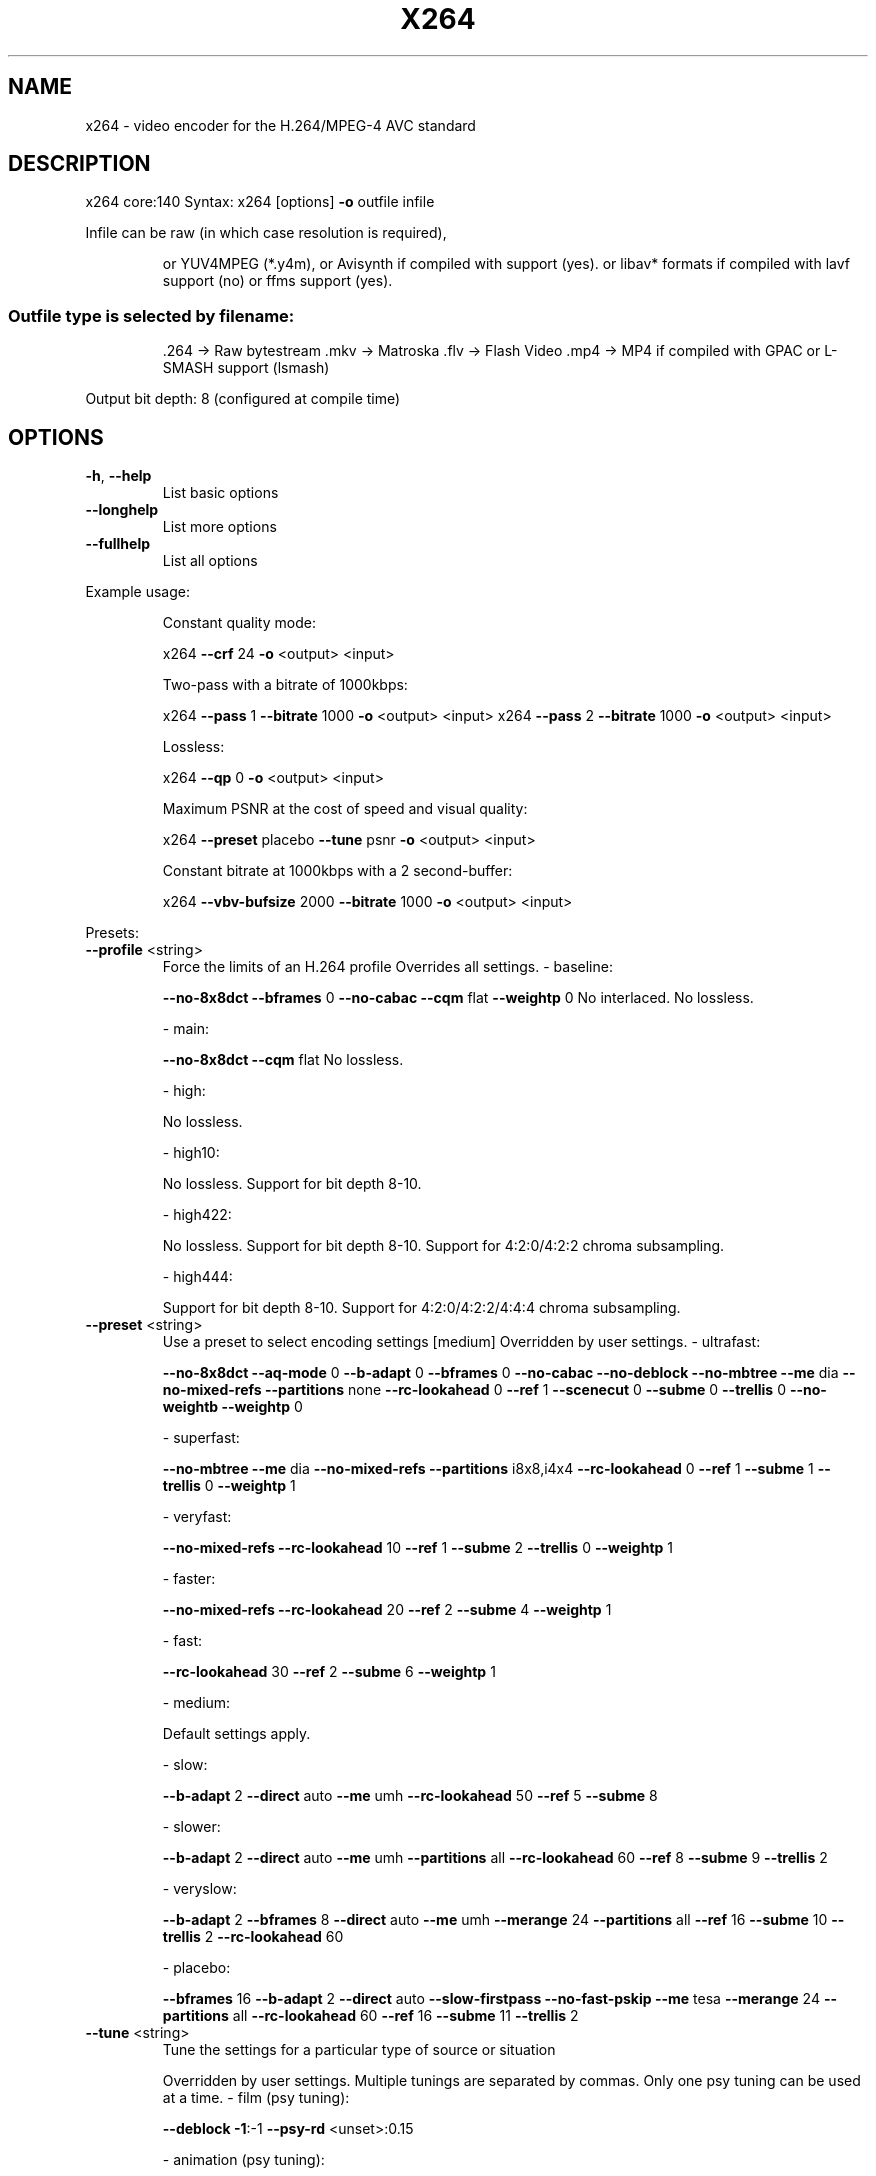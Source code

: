 .\" DO NOT MODIFY THIS FILE!  It was generated by help2man 1.43.3.
.TH X264 "1" "January 2014" "x264 0.140.x" "User Commands"
.SH NAME
x264 \- video encoder for the H.264/MPEG-4 AVC standard
.SH DESCRIPTION
x264 core:140
Syntax: x264 [options] \fB\-o\fR outfile infile
.PP
Infile can be raw (in which case resolution is required),
.IP
or YUV4MPEG (*.y4m),
or Avisynth if compiled with support (yes).
or libav* formats if compiled with lavf support (no) or ffms support (yes).
.SS "Outfile type is selected by filename:"
.IP
\&.264 \-> Raw bytestream
\&.mkv \-> Matroska
\&.flv \-> Flash Video
\&.mp4 \-> MP4 if compiled with GPAC or L\-SMASH support (lsmash)
.PP
Output bit depth: 8 (configured at compile time)
.SH OPTIONS

.TP
\fB\-h\fR, \fB\-\-help\fR
List basic options
.TP
\fB\-\-longhelp\fR
List more options
.TP
\fB\-\-fullhelp\fR
List all options
.PP
Example usage:
.IP
Constant quality mode:
.IP
x264 \fB\-\-crf\fR 24 \fB\-o\fR <output> <input>
.IP
Two\-pass with a bitrate of 1000kbps:
.IP
x264 \fB\-\-pass\fR 1 \fB\-\-bitrate\fR 1000 \fB\-o\fR <output> <input>
x264 \fB\-\-pass\fR 2 \fB\-\-bitrate\fR 1000 \fB\-o\fR <output> <input>
.IP
Lossless:
.IP
x264 \fB\-\-qp\fR 0 \fB\-o\fR <output> <input>
.IP
Maximum PSNR at the cost of speed and visual quality:
.IP
x264 \fB\-\-preset\fR placebo \fB\-\-tune\fR psnr \fB\-o\fR <output> <input>
.IP
Constant bitrate at 1000kbps with a 2 second\-buffer:
.IP
x264 \fB\-\-vbv\-bufsize\fR 2000 \fB\-\-bitrate\fR 1000 \fB\-o\fR <output> <input>
.PP
Presets:
.TP
\fB\-\-profile\fR <string>
Force the limits of an H.264 profile
Overrides all settings.
\- baseline:
.IP
\fB\-\-no\-8x8dct\fR \fB\-\-bframes\fR 0 \fB\-\-no\-cabac\fR
\fB\-\-cqm\fR flat \fB\-\-weightp\fR 0
No interlaced.
No lossless.
.IP
\- main:
.IP
\fB\-\-no\-8x8dct\fR \fB\-\-cqm\fR flat
No lossless.
.IP
\- high:
.IP
No lossless.
.IP
\- high10:
.IP
No lossless.
Support for bit depth 8\-10.
.IP
\- high422:
.IP
No lossless.
Support for bit depth 8\-10.
Support for 4:2:0/4:2:2 chroma subsampling.
.IP
\- high444:
.IP
Support for bit depth 8\-10.
Support for 4:2:0/4:2:2/4:4:4 chroma subsampling.
.TP
\fB\-\-preset\fR <string>
Use a preset to select encoding settings [medium]
Overridden by user settings.
\- ultrafast:
.IP
\fB\-\-no\-8x8dct\fR \fB\-\-aq\-mode\fR 0 \fB\-\-b\-adapt\fR 0
\fB\-\-bframes\fR 0 \fB\-\-no\-cabac\fR \fB\-\-no\-deblock\fR
\fB\-\-no\-mbtree\fR \fB\-\-me\fR dia \fB\-\-no\-mixed\-refs\fR
\fB\-\-partitions\fR none \fB\-\-rc\-lookahead\fR 0 \fB\-\-ref\fR 1
\fB\-\-scenecut\fR 0 \fB\-\-subme\fR 0 \fB\-\-trellis\fR 0
\fB\-\-no\-weightb\fR \fB\-\-weightp\fR 0
.IP
\- superfast:
.IP
\fB\-\-no\-mbtree\fR \fB\-\-me\fR dia \fB\-\-no\-mixed\-refs\fR
\fB\-\-partitions\fR i8x8,i4x4 \fB\-\-rc\-lookahead\fR 0
\fB\-\-ref\fR 1 \fB\-\-subme\fR 1 \fB\-\-trellis\fR 0 \fB\-\-weightp\fR 1
.IP
\- veryfast:
.IP
\fB\-\-no\-mixed\-refs\fR \fB\-\-rc\-lookahead\fR 10
\fB\-\-ref\fR 1 \fB\-\-subme\fR 2 \fB\-\-trellis\fR 0 \fB\-\-weightp\fR 1
.IP
\- faster:
.IP
\fB\-\-no\-mixed\-refs\fR \fB\-\-rc\-lookahead\fR 20
\fB\-\-ref\fR 2 \fB\-\-subme\fR 4 \fB\-\-weightp\fR 1
.IP
\- fast:
.IP
\fB\-\-rc\-lookahead\fR 30 \fB\-\-ref\fR 2 \fB\-\-subme\fR 6
\fB\-\-weightp\fR 1
.IP
\- medium:
.IP
Default settings apply.
.IP
\- slow:
.IP
\fB\-\-b\-adapt\fR 2 \fB\-\-direct\fR auto \fB\-\-me\fR umh
\fB\-\-rc\-lookahead\fR 50 \fB\-\-ref\fR 5 \fB\-\-subme\fR 8
.IP
\- slower:
.IP
\fB\-\-b\-adapt\fR 2 \fB\-\-direct\fR auto \fB\-\-me\fR umh
\fB\-\-partitions\fR all \fB\-\-rc\-lookahead\fR 60
\fB\-\-ref\fR 8 \fB\-\-subme\fR 9 \fB\-\-trellis\fR 2
.IP
\- veryslow:
.IP
\fB\-\-b\-adapt\fR 2 \fB\-\-bframes\fR 8 \fB\-\-direct\fR auto
\fB\-\-me\fR umh \fB\-\-merange\fR 24 \fB\-\-partitions\fR all
\fB\-\-ref\fR 16 \fB\-\-subme\fR 10 \fB\-\-trellis\fR 2
\fB\-\-rc\-lookahead\fR 60
.IP
\- placebo:
.IP
\fB\-\-bframes\fR 16 \fB\-\-b\-adapt\fR 2 \fB\-\-direct\fR auto
\fB\-\-slow\-firstpass\fR \fB\-\-no\-fast\-pskip\fR
\fB\-\-me\fR tesa \fB\-\-merange\fR 24 \fB\-\-partitions\fR all
\fB\-\-rc\-lookahead\fR 60 \fB\-\-ref\fR 16 \fB\-\-subme\fR 11
\fB\-\-trellis\fR 2
.TP
\fB\-\-tune\fR <string>
Tune the settings for a particular type of source
or situation
.IP
Overridden by user settings.
Multiple tunings are separated by commas.
Only one psy tuning can be used at a time.
\- film (psy tuning):
.IP
\fB\-\-deblock\fR \fB\-1\fR:\-1 \fB\-\-psy\-rd\fR <unset>:0.15
.IP
\- animation (psy tuning):
.IP
\fB\-\-bframes\fR {+2} \fB\-\-deblock\fR 1:1
\fB\-\-psy\-rd\fR 0.4:<unset> \fB\-\-aq\-strength\fR 0.6
\fB\-\-ref\fR {Double if >1 else 1}
.IP
\- grain (psy tuning):
.IP
\fB\-\-aq\-strength\fR 0.5 \fB\-\-no\-dct\-decimate\fR
\fB\-\-deadzone\-inter\fR 6 \fB\-\-deadzone\-intra\fR 6
\fB\-\-deblock\fR \fB\-2\fR:\-2 \fB\-\-ipratio\fR 1.1
\fB\-\-pbratio\fR 1.1 \fB\-\-psy\-rd\fR <unset>:0.25
\fB\-\-qcomp\fR 0.8
.IP
\- stillimage (psy tuning):
.IP
\fB\-\-aq\-strength\fR 1.2 \fB\-\-deblock\fR \fB\-3\fR:\-3
\fB\-\-psy\-rd\fR 2.0:0.7
.IP
\- psnr (psy tuning):
.IP
\fB\-\-aq\-mode\fR 0 \fB\-\-no\-psy\fR
.IP
\- ssim (psy tuning):
.IP
\fB\-\-aq\-mode\fR 2 \fB\-\-no\-psy\fR
.IP
\- fastdecode:
.IP
\fB\-\-no\-cabac\fR \fB\-\-no\-deblock\fR \fB\-\-no\-weightb\fR
\fB\-\-weightp\fR 0
.IP
\- zerolatency:
.IP
\fB\-\-bframes\fR 0 \fB\-\-force\-cfr\fR \fB\-\-no\-mbtree\fR
\fB\-\-sync\-lookahead\fR 0 \fB\-\-sliced\-threads\fR
\fB\-\-rc\-lookahead\fR 0
.TP
\fB\-\-slow\-firstpass\fR
Don't force these faster settings with \fB\-\-pass\fR 1:
\fB\-\-no\-8x8dct\fR \fB\-\-me\fR dia \fB\-\-partitions\fR none
\fB\-\-ref\fR 1 \fB\-\-subme\fR {2 if >2 else unchanged}
\fB\-\-trellis\fR 0 \fB\-\-fast\-pskip\fR
.PP
Frame\-type options:
.HP
\fB\-I\fR, \fB\-\-keyint\fR <integer or "infinite"> Maximum GOP size [250]
.TP
\fB\-i\fR, \fB\-\-min\-keyint\fR <integer>
Minimum GOP size [auto]
.TP
\fB\-\-no\-scenecut\fR
Disable adaptive I\-frame decision
.TP
\fB\-\-scenecut\fR <integer>
How aggressively to insert extra I\-frames [40]
.TP
\fB\-\-intra\-refresh\fR
Use Periodic Intra Refresh instead of IDR frames
.TP
\fB\-b\fR, \fB\-\-bframes\fR <integer>
Number of B\-frames between I and P [3]
.TP
\fB\-\-b\-adapt\fR <integer>
Adaptive B\-frame decision method [1]
Higher values may lower threading efficiency.
\- 0: Disabled
\- 1: Fast
\- 2: Optimal (slow with high \fB\-\-bframes\fR)
.TP
\fB\-\-b\-bias\fR <integer>
Influences how often B\-frames are used [0]
.TP
\fB\-\-b\-pyramid\fR <string>
Keep some B\-frames as references [normal]
\- none: Disabled
\- strict: Strictly hierarchical pyramid
\- normal: Non\-strict (not Blu\-ray compatible)
.TP
\fB\-\-open\-gop\fR
Use recovery points to close GOPs
Only available with b\-frames
.TP
\fB\-\-no\-cabac\fR
Disable CABAC
.TP
\fB\-r\fR, \fB\-\-ref\fR <integer>
Number of reference frames [3]
.TP
\fB\-\-no\-deblock\fR
Disable loop filter
.TP
\fB\-f\fR, \fB\-\-deblock\fR <alpha:beta>
Loop filter parameters [0:0]
.TP
\fB\-\-slices\fR <integer>
Number of slices per frame; forces rectangular
slices and is overridden by other slicing options
.TP
\fB\-\-slices\-max\fR <integer>
Absolute maximum slices per frame; overrides
slice\-max\-size/slice\-max\-mbs when necessary
.HP
\fB\-\-slice\-max\-size\fR <integer> Limit the size of each slice in bytes
.HP
\fB\-\-slice\-max\-mbs\fR <integer> Limit the size of each slice in macroblocks (max)
.HP
\fB\-\-slice\-min\-mbs\fR <integer> Limit the size of each slice in macroblocks (min)
.TP
\fB\-\-tff\fR
Enable interlaced mode (top field first)
.TP
\fB\-\-bff\fR
Enable interlaced mode (bottom field first)
.TP
\fB\-\-constrained\-intra\fR
Enable constrained intra prediction.
.TP
\fB\-\-pulldown\fR <string>
Use soft pulldown to change frame rate
\- none, 22, 32, 64, double, triple, euro (requires cfr input)
.TP
\fB\-\-fake\-interlaced\fR
Flag stream as interlaced but encode progressive.
Makes it possible to encode 25p and 30p Blu\-Ray
streams. Ignored in interlaced mode.
.TP
\fB\-\-frame\-packing\fR <integer> For stereoscopic videos define frame arrangement
\- 0: checkerboard \- pixels are alternatively from L and R
\- 1: column alternation \- L and R are interlaced by column
\- 2: row alternation \- L and R are interlaced by row
\- 3: side by side \- L is on the left, R on the right
\- 4: top bottom \- L is on top, R on bottom
\- 5: frame alternation \- one view per frame
.PP
Ratecontrol:
.TP
\fB\-q\fR, \fB\-\-qp\fR <integer>
Force constant QP (0\-69, 0=lossless)
.TP
\fB\-B\fR, \fB\-\-bitrate\fR <integer>
Set bitrate (kbit/s)
.TP
\fB\-\-crf\fR <float>
Quality\-based VBR (0\-51) [23.0]
.HP
\fB\-\-rc\-lookahead\fR <integer> Number of frames for frametype lookahead [40]
.HP
\fB\-\-vbv\-maxrate\fR <integer> Max local bitrate (kbit/s) [0]
.HP
\fB\-\-vbv\-bufsize\fR <integer> Set size of the VBV buffer (kbit) [0]
.TP
\fB\-\-vbv\-init\fR <float>
Initial VBV buffer occupancy [0.9]
.TP
\fB\-\-crf\-max\fR <float>
With CRF+VBV, limit RF to this value
May cause VBV underflows!
.TP
\fB\-\-qpmin\fR <integer>
Set min QP [0]
.TP
\fB\-\-qpmax\fR <integer>
Set max QP [69]
.TP
\fB\-\-qpstep\fR <integer>
Set max QP step [4]
.TP
\fB\-\-ratetol\fR <float>
Tolerance of ABR ratecontrol and VBV [1.0]
.TP
\fB\-\-ipratio\fR <float>
QP factor between I and P [1.40]
.TP
\fB\-\-pbratio\fR <float>
QP factor between P and B [1.30]
.TP
\fB\-\-chroma\-qp\-offset\fR <integer>
QP difference between chroma and luma [0]
.TP
\fB\-\-aq\-mode\fR <integer>
AQ method [1]
\- 0: Disabled
\- 1: Variance AQ (complexity mask)
\- 2: Auto\-variance AQ (experimental)
.TP
\fB\-\-aq\-strength\fR <float>
Reduces blocking and blurring in flat and
textured areas. [1.0]
.TP
\fB\-p\fR, \fB\-\-pass\fR <integer>
Enable multipass ratecontrol
\- 1: First pass, creates stats file
\- 2: Last pass, does not overwrite stats file
\- 3: Nth pass, overwrites stats file
.TP
\fB\-\-stats\fR <string>
Filename for 2 pass stats ["x264_2pass.log"]
.TP
\fB\-\-no\-mbtree\fR
Disable mb\-tree ratecontrol.
.TP
\fB\-\-qcomp\fR <float>
QP curve compression [0.60]
.TP
\fB\-\-cplxblur\fR <float>
Reduce fluctuations in QP (before curve compression) [20.0]
.TP
\fB\-\-qblur\fR <float>
Reduce fluctuations in QP (after curve compression) [0.5]
.TP
\fB\-\-zones\fR <zone0>/<zone1>/...
Tweak the bitrate of regions of the video
Each zone is of the form
.IP
<start frame>,<end frame>,<option>
where <option> is either
.IP
q=<integer> (force QP)
.TP
or
b=<float> (bitrate multiplier)
.TP
\fB\-\-qpfile\fR <string>
Force frametypes and QPs for some or all frames
Format of each line: framenumber frametype QP
QP is optional (none lets x264 choose). Frametypes: I,i,K,P,B,b.
.IP
K=<I or i> depending on open\-gop setting
.IP
QPs are restricted by qpmin/qpmax.
.PP
Analysis:
.TP
\fB\-A\fR, \fB\-\-partitions\fR <string>
Partitions to consider ["p8x8,b8x8,i8x8,i4x4"]
\- p8x8, p4x4, b8x8, i8x8, i4x4
\- none, all
(p4x4 requires p8x8. i8x8 requires \fB\-\-8x8dct\fR.)
.TP
\fB\-\-direct\fR <string>
Direct MV prediction mode ["spatial"]
\- none, spatial, temporal, auto
.TP
\fB\-\-no\-weightb\fR
Disable weighted prediction for B\-frames
.TP
\fB\-\-weightp\fR <integer>
Weighted prediction for P\-frames [2]
\- 0: Disabled
\- 1: Weighted refs
\- 2: Weighted refs + Duplicates
.TP
\fB\-\-me\fR <string>
Integer pixel motion estimation method ["hex"]
\- dia: diamond search, radius 1 (fast)
\- hex: hexagonal search, radius 2
\- umh: uneven multi\-hexagon search
\- esa: exhaustive search
\- tesa: hadamard exhaustive search (slow)
.TP
\fB\-\-merange\fR <integer>
Maximum motion vector search range [16]
.TP
\fB\-\-mvrange\fR <integer>
Maximum motion vector length [\-1 (auto)]
.TP
\fB\-\-mvrange\-thread\fR <int>
Minimum buffer between threads [\-1 (auto)]
.TP
\fB\-m\fR, \fB\-\-subme\fR <integer>
Subpixel motion estimation and mode decision [7]
\- 0: fullpel only (not recommended)
\- 1: SAD mode decision, one qpel iteration
\- 2: SATD mode decision
\- 3\-5: Progressively more qpel
\- 6: RD mode decision for I/P\-frames
\- 7: RD mode decision for all frames
\- 8: RD refinement for I/P\-frames
\- 9: RD refinement for all frames
\- 10: QP\-RD \- requires trellis=2, aq\-mode>0
\- 11: Full RD: disable all early terminations
.TP
\fB\-\-psy\-rd\fR <float:float>
Strength of psychovisual optimization ["1.0:0.0"]
#1: RD (requires subme>=6)
#2: Trellis (requires trellis, experimental)
.TP
\fB\-\-no\-psy\fR
Disable all visual optimizations that worsen
both PSNR and SSIM.
.TP
\fB\-\-no\-mixed\-refs\fR
Don't decide references on a per partition basis
.TP
\fB\-\-no\-chroma\-me\fR
Ignore chroma in motion estimation
.TP
\fB\-\-no\-8x8dct\fR
Disable adaptive spatial transform size
.TP
\fB\-t\fR, \fB\-\-trellis\fR <integer>
Trellis RD quantization. [1]
\- 0: disabled
\- 1: enabled only on the final encode of a MB
\- 2: enabled on all mode decisions
.TP
\fB\-\-no\-fast\-pskip\fR
Disables early SKIP detection on P\-frames
.TP
\fB\-\-no\-dct\-decimate\fR
Disables coefficient thresholding on P\-frames
.TP
\fB\-\-nr\fR <integer>
Noise reduction [0]
.TP
\fB\-\-deadzone\-inter\fR <int>
Set the size of the inter luma quantization deadzone [21]
.TP
\fB\-\-deadzone\-intra\fR <int>
Set the size of the intra luma quantization deadzone [11]
Deadzones should be in the range 0 \- 32.
.TP
\fB\-\-cqm\fR <string>
Preset quant matrices ["flat"]
\- jvt, flat
.TP
\fB\-\-cqmfile\fR <string>
Read custom quant matrices from a JM\-compatible file
Overrides any other \fB\-\-cqm\fR* options.
.TP
\fB\-\-cqm4\fR <list>
Set all 4x4 quant matrices
Takes a comma\-separated list of 16 integers.
.TP
\fB\-\-cqm8\fR <list>
Set all 8x8 quant matrices
Takes a comma\-separated list of 64 integers.
.TP
\fB\-\-cqm4i\fR, \fB\-\-cqm4p\fR, \fB\-\-cqm8i\fR, \fB\-\-cqm8p\fR <list>
Set both luma and chroma quant matrices
.TP
\fB\-\-cqm4iy\fR, \fB\-\-cqm4ic\fR, \fB\-\-cqm4py\fR, \fB\-\-cqm4pc\fR <list>
Set individual quant matrices
.PP
Video Usability Info (Annex E):
The VUI settings are not used by the encoder but are merely suggestions to
the playback equipment. See doc/vui.txt for details. Use at your own risk.
.TP
\fB\-\-overscan\fR <string>
Specify crop overscan setting ["undef"]
\- undef, show, crop
.TP
\fB\-\-videoformat\fR <string>
Specify video format ["undef"]
\- component, pal, ntsc, secam, mac, undef
.TP
\fB\-\-range\fR <string>
Specify color range ["auto"]
\- auto, tv, pc
.TP
\fB\-\-colorprim\fR <string>
Specify color primaries ["undef"]
\- undef, bt709, bt470m, bt470bg, smpte170m,
.IP
smpte240m, film, bt2020
.TP
\fB\-\-transfer\fR <string>
Specify transfer characteristics ["undef"]
\- undef, bt709, bt470m, bt470bg, smpte170m,
.IP
smpte240m, linear, log100, log316,
iec61966\-2\-4, bt1361e, iec61966\-2\-1,
bt2020\-10, bt2020\-12
.TP
\fB\-\-colormatrix\fR <string>
Specify color matrix setting ["???"]
\- undef, bt709, fcc, bt470bg, smpte170m,
.IP
smpte240m, GBR, YCgCo, bt2020nc, bt2020c
.TP
\fB\-\-chromaloc\fR <integer>
Specify chroma sample location (0 to 5) [0]
.TP
\fB\-\-nal\-hrd\fR <string>
Signal HRD information (requires vbv\-bufsize)
\- none, vbr, cbr (cbr not allowed in .mp4)
.TP
\fB\-\-filler\fR
Force hard\-CBR and generate filler (implied by
\fB\-\-nal\-hrd\fR cbr)
.TP
\fB\-\-pic\-struct\fR
Force pic_struct in Picture Timing SEI
.TP
\fB\-\-crop\-rect\fR <string>
Add 'left,top,right,bottom' to the bitstream\-level
cropping rectangle
.PP
Input/Output:
.TP
\fB\-o\fR, \fB\-\-output\fR <string>
Specify output file
.TP
\fB\-\-muxer\fR <string>
Specify output container format ["auto"]
\- auto, raw, mkv, flv, mp4
.TP
\fB\-\-demuxer\fR <string>
Specify input container format ["auto"]
\- auto, raw, y4m, avs, ffms
.TP
\fB\-\-input\-fmt\fR <string>
Specify input file format (requires lavf support)
.TP
\fB\-\-input\-csp\fR <string>
Specify input colorspace format for raw input
\- valid csps for `raw' demuxer:
.IP
i420, yv12, nv12, i422, yv16, nv16, i444, yv24, bgr, bgra, rgb
.TP
\fB\-\-output\-csp\fR <string>
Specify output colorspace ["i420"]
\- i420, i422, i444, rgb
.HP
\fB\-\-input\-depth\fR <integer> Specify input bit depth for raw input
.TP
\fB\-\-input\-range\fR <string>
Specify input color range ["auto"]
\- auto, tv, pc
.TP
\fB\-\-input\-res\fR <intxint>
Specify input resolution (width x height)
.TP
\fB\-\-index\fR <string>
Filename for input index file
.TP
\fB\-\-sar\fR width:height
Specify Sample Aspect Ratio
.TP
\fB\-\-fps\fR <float|rational>
Specify framerate
.TP
\fB\-\-seek\fR <integer>
First frame to encode
.TP
\fB\-\-frames\fR <integer>
Maximum number of frames to encode
.TP
\fB\-\-level\fR <string>
Specify level (as defined by Annex A)
.TP
\fB\-\-bluray\-compat\fR
Enable compatibility hacks for Blu\-ray support
.TP
\fB\-\-avcintra\-compat\fR
Enable compatibility hacks for AVC\-Intra support
.TP
\fB\-\-stitchable\fR
Don't optimize headers based on video content
Ensures ability to recombine a segmented encode
.TP
\fB\-v\fR, \fB\-\-verbose\fR
Print stats for each frame
.TP
\fB\-\-no\-progress\fR
Don't show the progress indicator while encoding
.TP
\fB\-\-quiet\fR
Quiet Mode
.TP
\fB\-\-log\-level\fR <string>
Specify the maximum level of logging ["info"]
\- none, error, warning, info, debug
.TP
\fB\-\-psnr\fR
Enable PSNR computation
.TP
\fB\-\-ssim\fR
Enable SSIM computation
.TP
\fB\-\-threads\fR <integer>
Force a specific number of threads
.HP
\fB\-\-lookahead\-threads\fR <integer> Force a specific number of lookahead threads
.TP
\fB\-\-sliced\-threads\fR
Low\-latency but lower\-efficiency threading
.TP
\fB\-\-thread\-input\fR
Run Avisynth in its own thread
.HP
\fB\-\-sync\-lookahead\fR <integer> Number of buffer frames for threaded lookahead
.TP
\fB\-\-non\-deterministic\fR
Slightly improve quality of SMP, at the cost of repeatability
.TP
\fB\-\-cpu\-independent\fR
Ensure exact reproducibility across different cpus,
as opposed to letting them select different algorithms
.TP
\fB\-\-asm\fR <integer>
Override CPU detection
.TP
\fB\-\-no\-asm\fR
Disable all CPU optimizations
.TP
\fB\-\-opencl\fR
Enable use of OpenCL
.HP
\fB\-\-opencl\-clbin\fR <string> Specify path of compiled OpenCL kernel cache
.HP
\fB\-\-opencl\-device\fR <integer> Specify OpenCL device ordinal
.TP
\fB\-\-dump\-yuv\fR <string>
Save reconstructed frames
.TP
\fB\-\-sps\-id\fR <integer>
Set SPS and PPS id numbers [0]
.TP
\fB\-\-aud\fR
Use access unit delimiters
.TP
\fB\-\-force\-cfr\fR
Force constant framerate timestamp generation
.TP
\fB\-\-tcfile\-in\fR <string>
Force timestamp generation with timecode file
.TP
\fB\-\-tcfile\-out\fR <string>
Output timecode v2 file from input timestamps
.TP
\fB\-\-timebase\fR <int/int>
Specify timebase numerator and denominator
.TP
<integer>
Specify timebase numerator for input timecode file
or specify timebase denominator for other input
.TP
\fB\-\-dts\-compress\fR
Eliminate initial delay with container DTS hack
.PP
Filtering:
.HP
\fB\-\-vf\fR, \fB\-\-video\-filter\fR <filter0>/<filter1>/... Apply video filtering to the input file
.IP
Filter options may be specified in <filter>:<option>=<value> format.
.IP
Available filters:
crop:left,top,right,bottom
.IP
removes pixels from the edges of the frame
.IP
resize:[width,height][,sar][,fittobox][,csp][,method]
.IP
resizes frames based on the given criteria:
\- resolution only: resizes and adapts sar to avoid stretching
\- sar only: sets the sar and resizes to avoid stretching
\- resolution and sar: resizes to given resolution and sets the sar
\- fittobox: resizes the video based on the desired constraints
.IP
\- width, height, both
.IP
\- fittobox and sar: same as above except with specified sar
\- csp: convert to the given csp. syntax: [name][:depth]
.IP
\- valid csp names [keep current]: i420, yv12, nv12, i422, yv16, nv16, i444, yv24, bgr, bgra, rgb
\- depth: 8 or 16 bits per pixel [keep current]
.IP
note: not all depths are supported by all csps.
\- method: use resizer method ["bicubic"]
.IP
\- fastbilinear, bilinear, bicubic, experimental, point,
\- area, bicublin, gauss, sinc, lanczos, spline
.IP
select_every:step,offset1[,...]
.IP
apply a selection pattern to input frames
step: the number of frames in the pattern
offsets: the offset into the step to select a frame
see: http://avisynth.org/mediawiki/Select#SelectEvery
.PP
(libswscale 2.5.101)
(ffmpegsource 2.18.0.0)
built on Jan  1 2014, gcc: 4.8.2
configuration: \fB\-\-bit\-depth\fR=\fI8\fR \fB\-\-chroma\-format\fR=\fIall\fR
x264 license: GPL version 2 or later
libswscale/ffmpegsource license: nonfree and unredistributable
WARNING: This binary is unredistributable!
